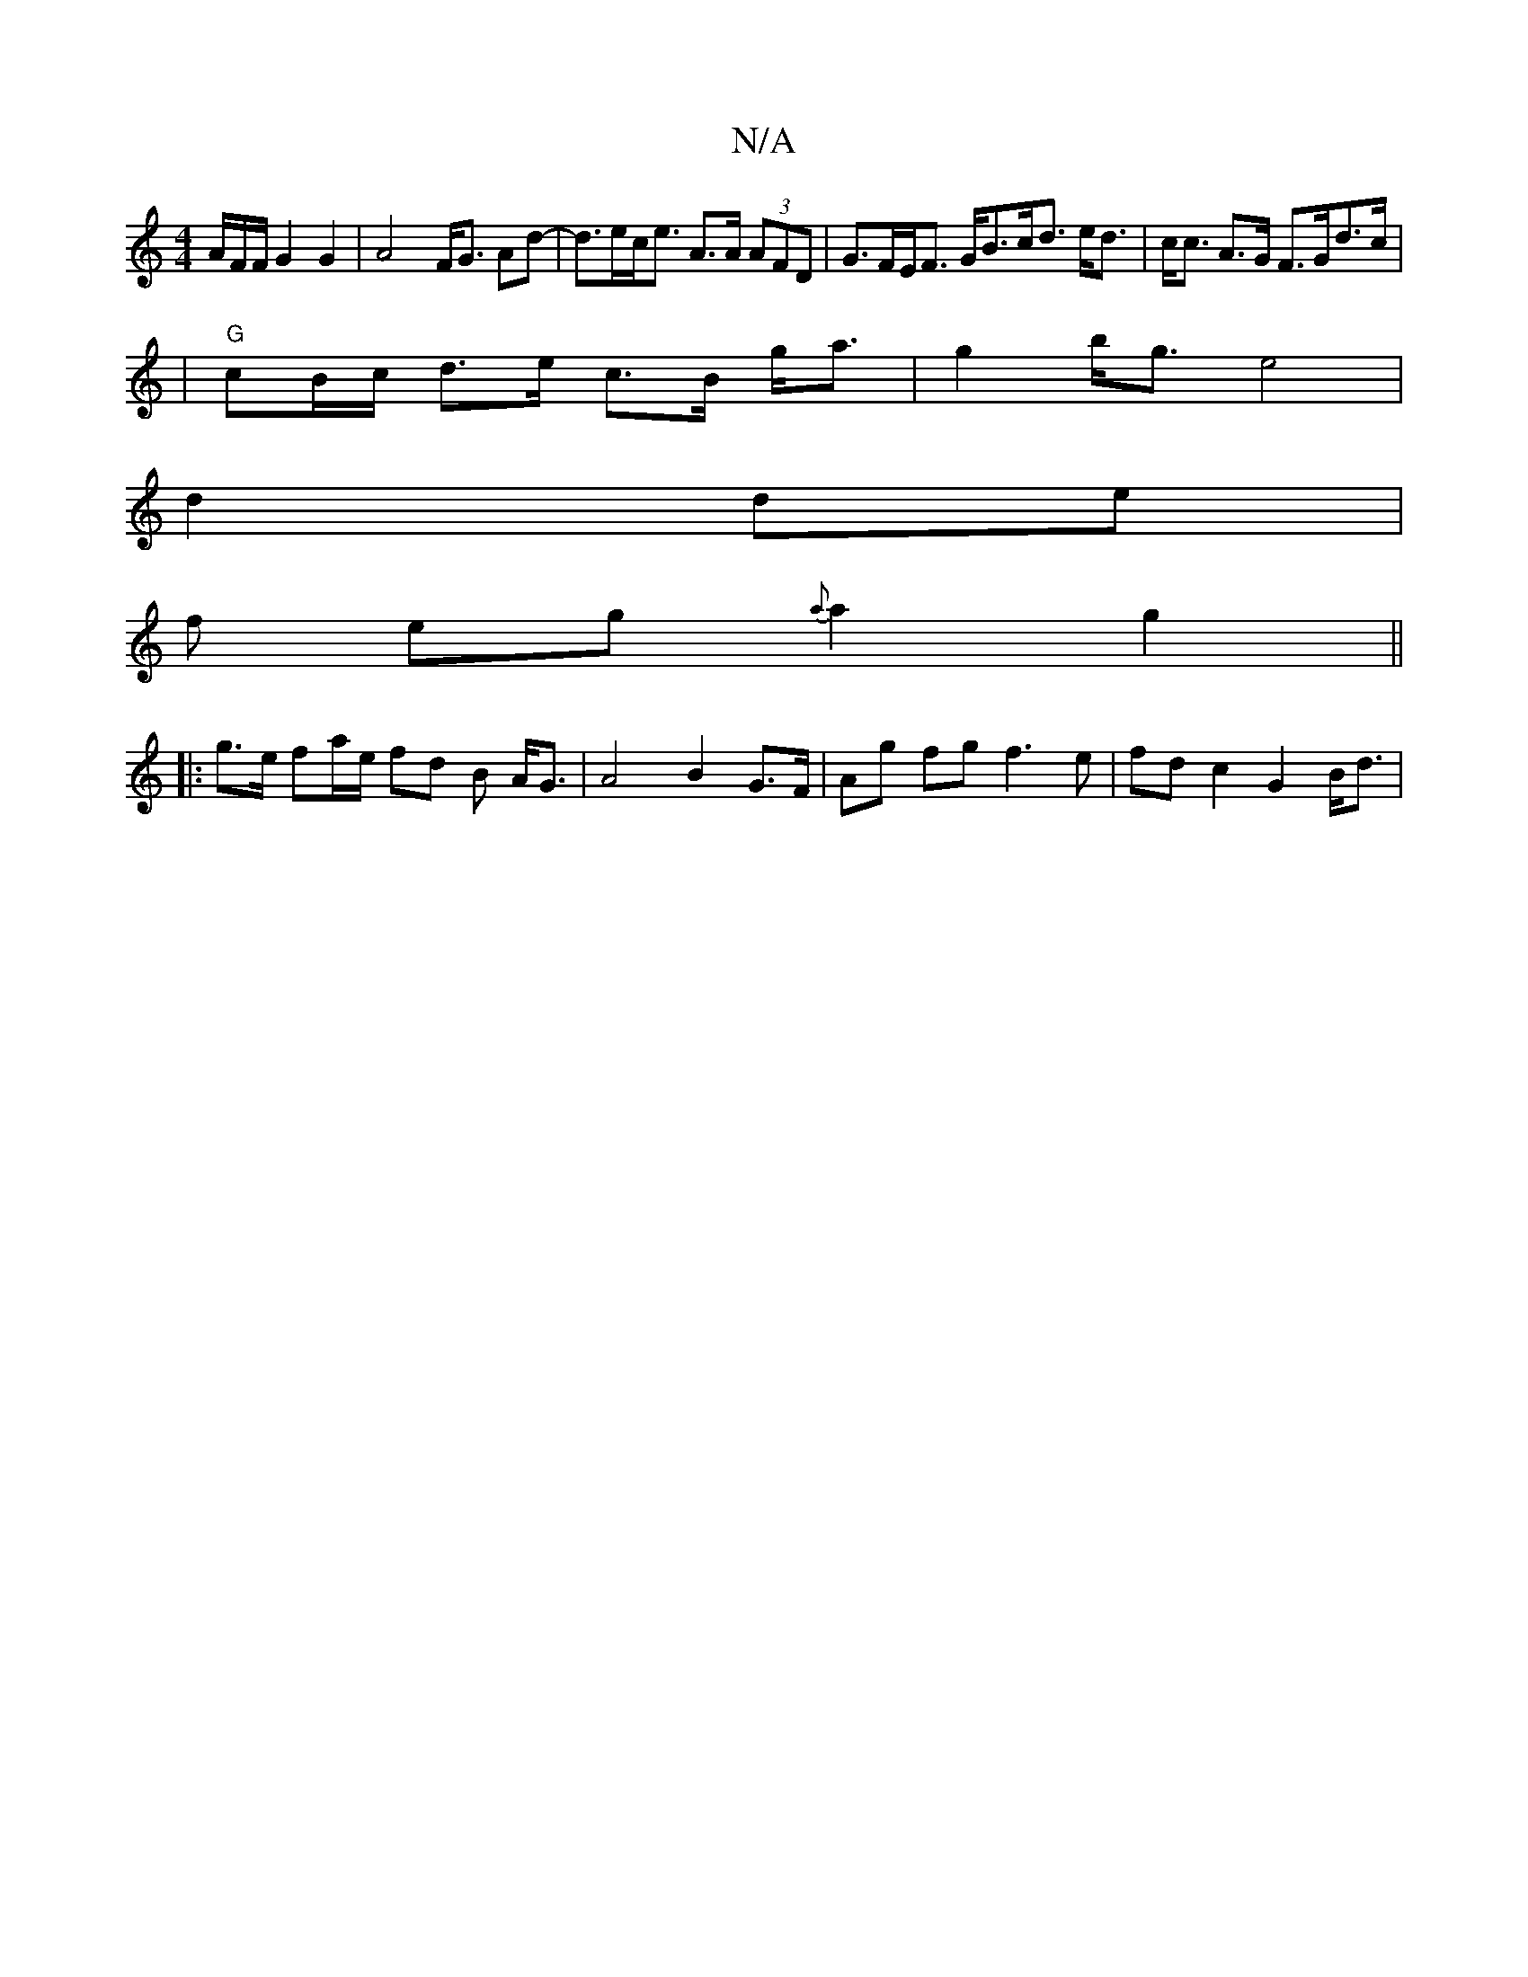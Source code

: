 X:1
T:N/A
M:4/4
R:N/A
K:Cmajor
/A/F/F/ G2 G2 | A4 F<G Ad-| d>ec<e A>A (3AFD | G>FE<F G<Bc<d e<d| c<c A>G F>Gd>c|
|"G"cB/c/ d>e c>B g<a|g2 b<g e4 |
d2 de|
f1 eg {a}a2 g2 ||
|: g>e fa/e/ fd B A<G | A4 B2 G>F | Ag fg f3e|fd c2 G2 B<d|